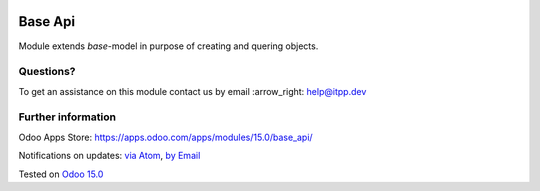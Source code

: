.. image:: https://itpp.dev/images/infinity-readme.png
   :alt: Tested and maintained by IT Projects Labs
   :target: https://itpp.dev

.. image:: https://img.shields.io/badge/license-LGPL--3-blue.png
   :target: https://www.gnu.org/licenses/lgpl
   :alt: License: LGPL-3

==========
 Base Api
==========

Module extends *base*-model in purpose of creating and quering objects.

Questions?
==========

To get an assistance on this module contact us by email :arrow_right: help@itpp.dev

Further information
===================

Odoo Apps Store: https://apps.odoo.com/apps/modules/15.0/base_api/


Notifications on updates: `via Atom
<https://github.com/itpp-labs/sync-addons/commits/14.0/base_api.atom>`__,
`by Email
<https://blogtrottr.com/?subscribe=https://github.com/itpp-labs/sync-addons/commits/14.0/base_api.atom>`__

Tested on `Odoo 15.0 <https://github.com/odoo/odoo/commit/39c1288575a49a41cc7a1c65af153894fb503e62>`_
